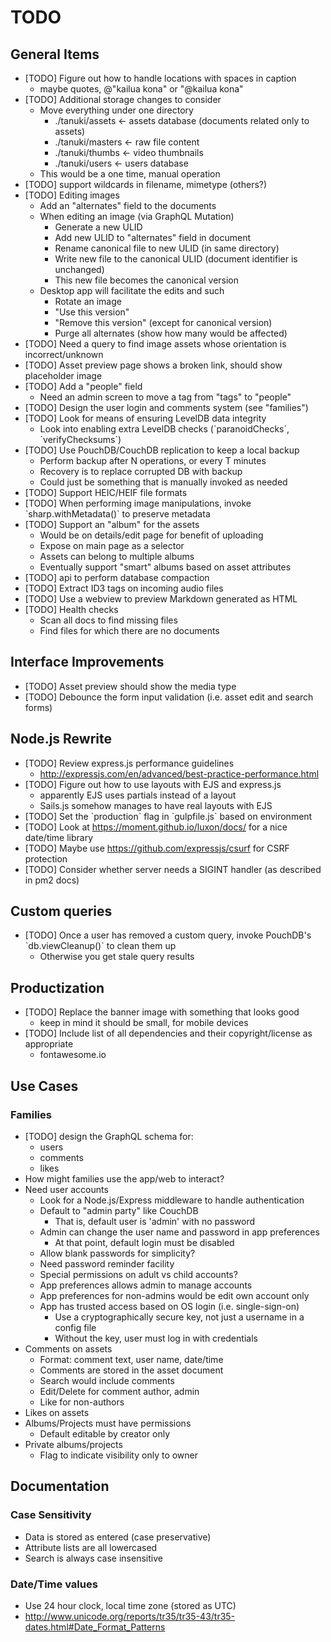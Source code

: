 * TODO

** General Items

- [TODO] Figure out how to handle locations with spaces in caption
  - maybe quotes, @"kailua kona" or "@kailua kona"
- [TODO] Additional storage changes to consider
  - Move everything under one directory
    - ./tanuki/assets  <- assets database (documents related only to assets)
    - ./tanuki/masters <- raw file content
    - ./tanuki/thumbs  <- video thumbnails
    - ./tanuki/users   <- users database
  - This would be a one time, manual operation
- [TODO] support wildcards in filename, mimetype (others?)
- [TODO] Editing images
  - Add an "alternates" field to the documents
  - When editing an image (via GraphQL Mutation)
    - Generate a new ULID
    - Add new ULID to "alternates" field in document
    - Rename canonical file to new ULID (in same directory)
    - Write new file to the canonical ULID (document identifier is unchanged)
    - This new file becomes the canonical version
  - Desktop app will facilitate the edits and such
    - Rotate an image
    - "Use this version"
    - "Remove this version" (except for canonical version)
    - Purge all alternates (show how many would be affected)
- [TODO] Need a query to find image assets whose orientation is incorrect/unknown
- [TODO] Asset preview page shows a broken link, should show placeholder image
- [TODO] Add a "people" field
  - Need an admin screen to move a tag from "tags" to "people"
- [TODO] Design the user login and comments system (see "families")
- [TODO] Look for means of ensuring LevelDB data integrity
  - Look into enabling extra LevelDB checks (`paranoidChecks`, `verifyChecksums`)
- [TODO] Use PouchDB/CouchDB replication to keep a local backup
  - Perform backup after N operations, or every T minutes
  - Recovery is to replace corrupted DB with backup
  - Could just be something that is manually invoked as needed
- [TODO] Support HEIC/HEIF file formats
- [TODO] When performing image manipulations, invoke `sharp.withMetadata()` to preserve metadata
- [TODO] Support an "album" for the assets
  - Would be on details/edit page for benefit of uploading
  - Expose on main page as a selector
  - Assets can belong to multiple albums
  - Eventually support "smart" albums based on asset attributes
- [TODO] api to perform database compaction
- [TODO] Extract ID3 tags on incoming audio files
- [TODO] Use a webview to preview Markdown generated as HTML
- [TODO] Health checks
  - Scan all docs to find missing files
  - Find files for which there are no documents

** Interface Improvements

- [TODO] Asset preview should show the media type
- [TODO] Debounce the form input validation (i.e. asset edit and search forms)

** Node.js Rewrite

- [TODO] Review express.js performance guidelines
  - http://expressjs.com/en/advanced/best-practice-performance.html
- [TODO] Figure out how to use layouts with EJS and express.js
  - apparently EJS uses partials instead of a layout
  - Sails.js somehow manages to have real layouts with EJS
- [TODO] Set the `production` flag in `gulpfile.js` based on environment
- [TODO] Look at https://moment.github.io/luxon/docs/ for a nice date/time library
- [TODO] Maybe use https://github.com/expressjs/csurf for CSRF protection
- [TODO] Consider whether server needs a SIGINT handler (as described in pm2 docs)

** Custom queries

- [TODO] Once a user has removed a custom query, invoke PouchDB's `db.viewCleanup()` to clean them up
  - Otherwise you get stale query results

** Productization

- [TODO] Replace the banner image with something that looks good
  - keep in mind it should be small, for mobile devices
- [TODO] Include list of all dependencies and their copyright/license as appropriate
  - fontawesome.io

** Use Cases

*** Families

- [TODO] design the GraphQL schema for:
  - users
  - comments
  - likes
- How might families use the app/web to interact?
- Need user accounts
  - Look for a Node.js/Express middleware to handle authentication
  - Default to "admin party" like CouchDB
    - That is, default user is 'admin' with no password
  - Admin can change the user name and password in app preferences
    - At that point, default login must be disabled
  - Allow blank passwords for simplicity?
  - Need password reminder facility
  - Special permissions on adult vs child accounts?
  - App preferences allows admin to manage accounts
  - App preferences for non-admins would be edit own account only
  - App has trusted access based on OS login (i.e. single-sign-on)
    - Use a cryptographically secure key, not just a username in a config file
    - Without the key, user must log in with credentials
- Comments on assets
  - Format: comment text, user name, date/time
  - Comments are stored in the asset document
  - Search would include comments
  - Edit/Delete for comment author, admin
  - Like for non-authors
- Likes on assets
- Albums/Projects must have permissions
  - Default editable by creator only
- Private albums/projects
  - Flag to indicate visibility only to owner

** Documentation

*** Case Sensitivity

- Data is stored as entered (case preservative)
- Attribute lists are all lowercased
- Search is always case insensitive

*** Date/Time values

- Use 24 hour clock, local time zone (stored as UTC)
- http://www.unicode.org/reports/tr35/tr35-43/tr35-dates.html#Date_Format_Patterns
